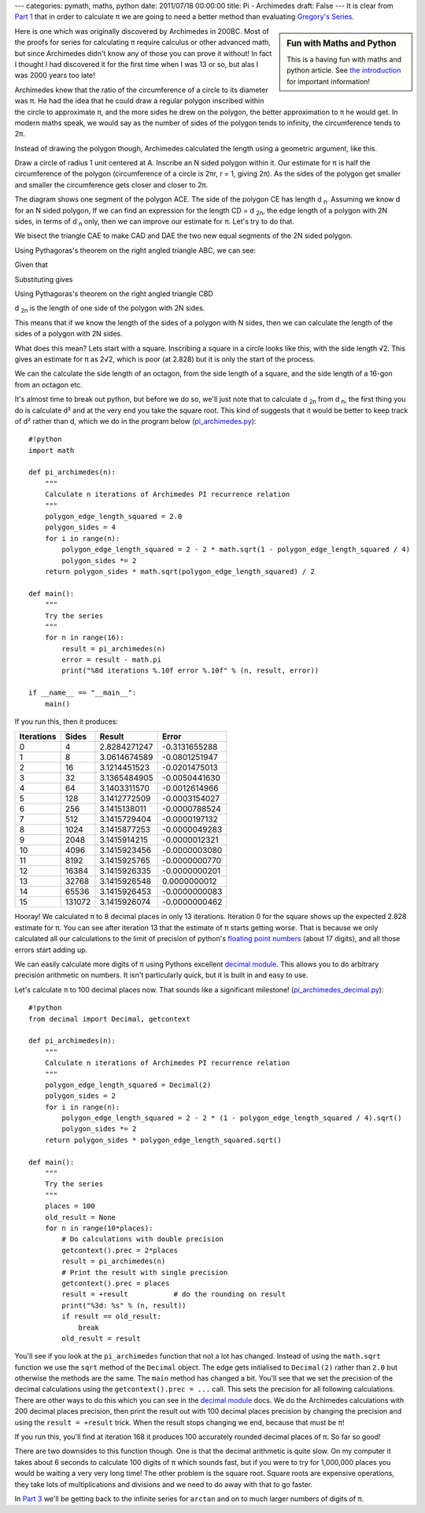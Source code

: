 ---
categories: pymath, maths, python
date: 2011/07/18 00:00:00
title: Pi - Archimedes
draft: False
---
It is clear from `Part 1`_ that in order to calculate π we are going to need a better method than evaluating `Gregory's Series`_.

.. sidebar:: Fun with Maths and Python

    This is a having fun with maths and python article.  See `the introduction`_ for important information!

.. _the introduction: /nick/articles/fun-with-maths-and-python-introduction/

Here is one which was originally discovered by Archimedes in 200BC.  Most of the proofs for series for calculating π require calculus or other advanced math, but since Archimedes didn't know any of those you can prove it without!  In fact I thought I had discovered it for the first time when I was 13 or so, but alas I was 2000 years too late!

Archimedes knew that the ratio of the circumference of a circle to its diameter was π.  He had the idea that he could draw a regular polygon inscribed within the circle to approximate π, and the more sides he drew on the polygon, the better approximation to π he would get.  In modern maths speak, we would say as the number of sides of the polygon tends to infinity, the circumference tends to 2π.

Instead of drawing the polygon though, Archimedes calculated the length using a geometric argument, like this.

.. image:: /nick/pub/pymath/pi_geometric_proof.png
   :alt: Diagram for proof of Archimedes π formula

Draw a circle of radius 1 unit centered at A.  Inscribe an N sided polygon within it.  Our estimate for π is half the circumference of the polygon (circumference of a circle is 2πr, r = 1, giving 2π).  As the sides of the polygon get smaller and smaller the circumference gets closer and closer to 2π.

The diagram shows one segment of the polygon ACE.  The side of the polygon CE has length d :subscript:`n`.  Assuming we know d for an N sided polygon,  If we can find an expression for the length CD = d :subscript:`2n`, the edge length of a polygon with 2N sides, in terms of d :subscript:`n` only, then we can improve our estimate for π.  Let's try to do that.

We bisect the triangle CAE to make CAD and DAE the two new equal segments of the 2N sided polygon.

Using Pythagoras's theorem on the right angled triangle ABC, we can see:

.. latex::
    \begin{eqnarray*}
    AB^2 + BC^2 &=& 1^2 = 1 \\
             AB &=& \sqrt{1 - BC^2} \\
    \end{eqnarray*}

Given that

.. latex::
    \begin{equation*}
       BC = \frac{d_n}{2}
    \end{equation*}

Substituting gives

.. latex::
    \begin{eqnarray*}
       AB &=& \sqrt{1-\left(\frac{d_n}{2}\right)^2} \\
       BD &=& 1 - AB \\
          &=& 1 - \sqrt{1-\frac{d_n^2}{4}} \\
    \end{eqnarray*}

Using Pythagoras's theorem on the right angled triangle CBD

.. latex::
    \begin{eqnarray*}
    CD^2 &=& BC^2 + BD^2 \\
        &=& \left(\frac{d_n}{2}\right)^2 + \left(1 - \sqrt{1-\left(\frac{d_n}{2}\right)^2}\right)^2 \\
        &=& \frac{d_n^2}{4} + \left(1 - 2\sqrt{1-\frac{d_n^2}{4}} + \left(1 - \frac{d_n^2}{4}\right)\right) \\
        &=& 2 - 2\sqrt{1-\frac{d_n^2}{4}} \\
    CD = d_{2n} &=& \sqrt{2 - 2\sqrt{1-\frac{d_n^2}{4}}} \\
    \end{eqnarray*}

d :subscript:`2n` is the length of one side of the polygon with 2N sides.

This means that if we know the length of the sides of a polygon with N sides, then we can calculate the length of the sides of a polygon with 2N sides.

What does this mean? Lets start with a square.  Inscribing a square in a circle looks like this, with the side length √2.  This gives an estimate for π as 2√2, which is poor (at 2.828) but it is only the start of the process.

.. image:: /nick/pub/pymath/pi_geometric_inscribed_square.png
   :alt: Square inscribed in a circle

We can the calculate the side length of an octagon, from the side length of a square, and the side length of a 16-gon from an octagon etc.

.. image:: /nick/pub/pymath/pi_geometric_inscribed_polygons.png
   :alt: Polygons inscribed in a circle

It's almost time to break out python, but before we do so, we'll just note that to calculate d :subscript:`2n` from d :subscript:`n`, the first thing you do is calculate d² and at the very end you take the square root.  This kind of suggests that it would be better to keep track of d² rather than d, which we do in the program below (`pi_archimedes.py`_)::

    #!python
    import math

    def pi_archimedes(n):
        """
        Calculate n iterations of Archimedes PI recurrence relation
        """
        polygon_edge_length_squared = 2.0
        polygon_sides = 4
        for i in range(n):
            polygon_edge_length_squared = 2 - 2 * math.sqrt(1 - polygon_edge_length_squared / 4)
            polygon_sides *= 2
        return polygon_sides * math.sqrt(polygon_edge_length_squared) / 2
    
    def main():
        """
        Try the series
        """
        for n in range(16):
            result = pi_archimedes(n)
            error = result - math.pi
            print("%8d iterations %.10f error %.10f" % (n, result, error))
    
    if __name__ == "__main__":
        main()

If you run this, then it produces:

========== ====== ============ =============
Iterations Sides  Result       Error
========== ====== ============ =============
         0      4 2.8284271247 -0.3131655288
         1      8 3.0614674589 -0.0801251947
         2     16 3.1214451523 -0.0201475013
         3     32 3.1365484905 -0.0050441630
         4     64 3.1403311570 -0.0012614966
         5    128 3.1412772509 -0.0003154027
         6    256 3.1415138011 -0.0000788524
         7    512 3.1415729404 -0.0000197132
         8   1024 3.1415877253 -0.0000049283
         9   2048 3.1415914215 -0.0000012321
        10   4096 3.1415923456 -0.0000003080
        11   8192 3.1415925765 -0.0000000770
        12  16384 3.1415926335 -0.0000000201
        13  32768 3.1415926548  0.0000000012
        14  65536 3.1415926453 -0.0000000083
        15 131072 3.1415926074 -0.0000000462
========== ====== ============ =============

Hooray!  We calculated π to 8 decimal places in only 13 iterations.  Iteration 0 for the square shows up the expected 2.828 estimate for π. You can see after iteration 13 that the estimate of π starts getting worse.  That is because we only calculated all our calculations to the limit of precision of python's `floating point numbers`_ (about 17 digits), and all those errors start adding up.

We can easily calculate more digits of π using Pythons excellent `decimal module`_.  This allows you to do arbitrary precision arithmetic on numbers.  It isn't particularly quick, but it is built in and easy to use.

Let's calculate π to 100 decimal places now.  That sounds like a significant milestone! (`pi_archimedes_decimal.py`_)::

    #!python
    from decimal import Decimal, getcontext

    def pi_archimedes(n):
        """
        Calculate n iterations of Archimedes PI recurrence relation
        """
        polygon_edge_length_squared = Decimal(2)
        polygon_sides = 2
        for i in range(n):
            polygon_edge_length_squared = 2 - 2 * (1 - polygon_edge_length_squared / 4).sqrt()
            polygon_sides *= 2
        return polygon_sides * polygon_edge_length_squared.sqrt()

    def main():
        """
        Try the series
        """
        places = 100
        old_result = None
        for n in range(10*places):
            # Do calculations with double precision
            getcontext().prec = 2*places
            result = pi_archimedes(n)
            # Print the result with single precision
            getcontext().prec = places
            result = +result           # do the rounding on result
            print("%3d: %s" % (n, result))
            if result == old_result:
                break
            old_result = result

You'll see if you look at the ``pi_archimedes`` function that not a lot has changed.  Instead of using the ``math.sqrt`` function we use the ``sqrt`` method of the ``Decimal`` object.  The edge gets initialised to ``Decimal(2)`` rather than ``2.0`` but otherwise the methods are the same.  The ``main`` method has changed a bit.  You'll see that we set the precision of the decimal calculations using the ``getcontext().prec = ...`` call.  This sets the precision for all following calculations.  There are other ways to do this which you can see in the `decimal module`_ docs.  We do the Archimedes calculations with 200 decimal places precision, then print the result out with 100 decimal places precision by changing the precision and using the ``result = +result`` trick.  When the result stops changing we end, because that must be π!

If you run this, you'll find at iteration 168 it produces 100 accurately rounded decimal places of π.  So far so good!

There are two downsides to this function though.  One is that the decimal arithmetic is quite slow.  On my computer it takes about 6 seconds to calculate 100 digits of π which sounds fast, but if you were to try for 1,000,000 places you would be waiting a very very long time!  The other problem is the square root.  Square roots are expensive operations, they take lots of multiplications and divisions and we need to do away with that to go faster.

In `Part 3`_ we'll be getting back to the infinite series for ``arctan`` and on to much larger numbers of digits of π.

.. _Part 1: /nick/articles/pi-gregorys-series/
.. _Part 3: /nick/articles/pi-machin/
.. _`pi_archimedes.py`: /nick/pub/pymath/pi_archimedes.py
.. _`pi_archimedes_decimal.py`: /nick/pub/pymath/pi_archimedes_decimal.py
.. _decimal module: http://docs.python.org/library/decimal.html
.. _floating point numbers: http://docs.python.org/tutorial/floatingpoint.html
.. _Gregory's Series: http://mathworld.wolfram.com/GregorySeries.html
